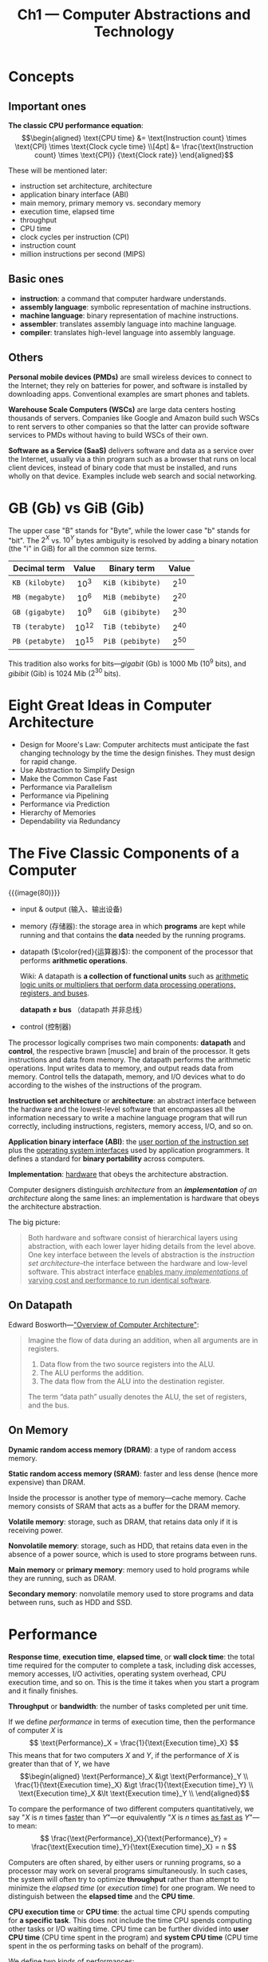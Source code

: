 #+title: Ch1 --- Computer Abstractions and Technology

* Concepts

** Important ones

*The classic CPU performance equation*:
$$\begin{aligned}
\text{CPU time}
 &= \text{Instruction count} \times \text{CPI} \times \text{Clock cycle time} \\[4pt]
 &= \frac{\text{Instruction count} \times \text{CPI}}
         {\text{Clock rate}}
\end{aligned}$$

These will be mentioned later:
- instruction set architecture, architecture
- application binary interface (ABI)
- main memory, primary memory vs. secondary memory
- execution time, elapsed time
- throughput
- CPU time
- clock cycles per instruction (CPI)
- instruction count
- million instructions per second (MIPS)

** Basic ones

- *instruction*: a command that computer hardware understands.
- *assembly language*: symbolic representation of machine instructions.
- *machine language*: binary representation of machine instructions.
- *assembler*: translates assembly language into machine language.
- *compiler*: translates high-level language into assembly language.

** Others

*Personal mobile devices (PMDs)* are small wireless devices to connect
to the Internet; they rely on batteries for power, and software is
installed by downloading apps.  Conventional examples are smart phones
and tablets.

*Warehouse Scale Computers (WSCs)* are large data centers hosting
thousands of servers.  Companies like Google and Amazon build such
WSCs to rent servers to other companies so that the latter can provide
software services to PMDs without having to build WSCs of their own.

*Software as a Service (SaaS)* delivers software and data as a service
over the Internet, usually via a thin program such as a browser that
runs on local client devices, instead of binary code that must be
installed, and runs wholly on that device.  Examples include web
search and social networking.

* GB (Gb) vs GiB (Gib)

The upper case "B" stands for "Byte", while the lower case "b" stands
for "bit".  The $2^X$ vs. $10^Y$ bytes ambiguity is resolved by adding
a binary notation (the "i" in GiB) for all the common size terms.

|  Decimal term   |   Value   |   Binary term    |  Value   |
|-----------------+-----------+------------------+----------|
|       <c>       |    <c>    |       <c>        |   <c>    |
| =KB (kilobyte)= | $10^{3}$  | =KiB (kibibyte)= | $2^{10}$ |
| =MB (megabyte)= | $10^{6}$  | =MiB (mebibyte)= | $2^{20}$ |
| =GB (gigabyte)= | $10^{9}$  | =GiB (gibibyte)= | $2^{30}$ |
| =TB (terabyte)= | $10^{12}$ | =TiB (tebibyte)= | $2^{40}$ |
| =PB (petabyte)= | $10^{15}$ | =PiB (pebibyte)= | $2^{50}$ |

This tradition also works for bits---​/gigabit/ (Gb) is 1000 Mb ($10^9$
bits), and /gibibit/ (Gib) is 1024 Mib ($2^{30}$ bits).

* Eight Great Ideas in Computer Architecture

- Design for Moore's Law:
  Computer architects must anticipate the fast changing technology by
  the time the design finishes.  They must design for rapid change.
- Use Abstraction to Simplify Design
- Make the Common Case Fast
- Performance via Parallelism
- Performance via Pipelining
- Performance via Prediction
- Hierarchy of Memories
- Dependability via Redundancy

* The Five Classic Components of a Computer

{{{image(80)}}}
[[./ch1/computer-organization.png]]

- input & output (输入、输出设备)
- memory (存储器): the storage area in which *programs* are kept while
  running and that contains the *data* needed by the running programs.
- datapath ($\color{red}{运算器}$): the component of the processor
  that performs *arithmetic operations*.

  Wiki: A datapath is *a collection of functional units* such as
  _arithmetic logic units or multipliers that perform data processing
  operations, registers, and buses_.

  *datapath $\ne$ bus* （datapath 并非总线）
- control (控制器)

The processor logically comprises two main components: *datapath* and
*control*, the respective brawn [muscle] and brain of the processor.
It gets instructions and data from memory.  The datapath performs the
arithmetic operations.  Input writes data to memory, and output reads
data from memory.  Control tells the datapath, memory, and I/O devices
what to do according to the wishes of the instructions of the program.

*Instruction set architecture* or *architecture*: an abstract
interface between the hardware and the lowest-level software that
encompasses all the information necessary to write a machine language
program that will run correctly, including instructions, registers,
memory access, I/O, and so on.

*Application binary interface (ABI)*: the _user portion of the
instruction set_ plus the _operating system interfaces_ used by
application programmers.  It defines a standard for *binary
portability* across computers.

*Implementation*: _hardware_ that obeys the architecture abstraction.

Computer designers distinguish /architecture/ from an
/*implementation* of an architecture/ along the same lines: an
implementation is hardware that obeys the architecture abstraction.

The big picture:
#+begin_quote
Both hardware and software consist of hierarchical layers using
abstraction, with each lower layer hiding details from the level
above.  One key interface between the levels of abstraction is the
/instruction set architecture/--the interface between the hardware and
low-level software.  This abstract interface _enables many /implementations/
of varying cost and performance to run identical software_.
#+end_quote

** On Datapath

Edward Bosworth---​[[http://www.edwardbosworth.com/My5155_Slides/Chapter09/ComputerArchitectureOverview.htm]["Overview of Computer Architecture"]]:
#+begin_quote
Imagine the flow of data during an addition, when all arguments are in
registers.
1. Data flow from the two source registers into the ALU.
2. The ALU performs the addition.
3. The data flow from the ALU into the destination register.

The term “data path” usually denotes the ALU, the set of registers,
and the bus.
#+end_quote

** On Memory

*Dynamic random access memory (DRAM)*: a type of random access memory.

*Static random access memory (SRAM)*: faster and less dense (hence
more expensive) than DRAM.

Inside the processor is another type of memory---cache memory.  Cache
memory consists of SRAM that acts as a buffer for the DRAM memory.

*Volatile memory*: storage, such as DRAM, that retains data only if it
is receiving power.

*Nonvolatile memory*: storage, such as HDD, that retains data even in
the absence of a power source, which is used to store programs between
runs.

*Main memory* or *primary memory*: memory used to hold programs while
they are running, such as DRAM.

*Secondary memory*: nonvolatile memory used to store programs and data
between runs, such as HDD and SSD.

* Performance

*Response time*, *execution time*, *elapsed time*, or *wall clock
time*: the total time required for the computer to complete a task,
including disk accesses, memory accesses, I/O activities, operating
system overhead, CPU execution time, and so on.  This is the time it
takes when you start a program and it finally finishes.

*Throughput* or *bandwidth*: the number of tasks completed per unit
time.

If we define /performance/ in terms of execution time, then the
performance of computer $X$ is
$$ \text{Performance}_X = \frac{1}{\text{Execution time}_X} $$
This means that for two computers $X$ and $Y$, if the performance of
$X$ is greater than that of $Y$, we have
$$\begin{aligned}
  \text{Performance}_X &\gt \text{Performance}_Y \\
  \frac{1}{\text{Execution time}_X} &\gt \frac{1}{\text{Execution time}_Y} \\
  \text{Execution time}_X &\lt \text{Execution time}_Y \\
\end{aligned}$$

To compare the performance of two different computers quantitatively,
we say "$X$ is $n$ times _faster_ than $Y$"---or equivalently "$X$ is
$n$ times _as fast as_ $Y$"---to mean:
$$ \frac{\text{Performance}_X}{\text{Performance}_Y} =
   \frac{\text{Execution time}_Y}{\text{Execution time}_X} = n $$

Computers are often shared, by either users or running programs, so a
processor may work on several programs simultaneously.  In such cases,
the system will often try to optimize *throughput* rather than attempt
to minimize the /elapsed time/ (or /execution time/) for one program.
We need to distinguish between the *elapsed time* and the *CPU time*.

*CPU execution time* or *CPU time*: the actual time CPU spends
computing for *a specific task*.  This does not include the time CPU
spends computing other tasks or I/O waiting time.  CPU time can be
further divided into *user CPU time* (CPU time spent in the program)
and *system CPU time* (CPU time spent in the os performing tasks on
behalf of the program).

We define two kinds of performances:
- *system performance*: the elapsed time on an unloaded system.
- *CPU performance*: the user CPU time.

The most basic formula for computing CPU time is:
$$\begin{align*}
\frac{\text{Seconds}}{\text{Program}} &=
  \frac{\text{Instructions}}{\text{Program}} \times
  \frac{\text{Clock cycles}}{\text{Instruction}} \times
  \frac{\text{Seconds}}{\text{Clock cycle}} \\
\text{执行时间} = \frac{\text{秒}}{\text{程序}} &=
  \frac{\text{指令数}}{\text{程序}} \times
  \frac{\text{时钟周期数}}{\text{指令}} \times
  \frac{\text{秒}}{\text{时钟周期}} \\
\end{align*}$$

First, we have
$$\begin{aligned}
{\text{CPU execution time} \atop \text{for a program}}
 &= {\text{CPU clock cycles} \atop \text{for a program}} \times
    \text{Clock cycle time} \\[4pt]
 &= \frac{\text{CPU clock cycles for a program}}
         {\text{Clock rate}}
\end{aligned}$$
which needs the CPU clock cycles for a program.

Then we define
- *Clock cycles per instruction (CPI)*: average number of clock cycles
  per instruction for a program or program fragment.
- *Instruction count*: the number of instructions executed by the
  program.

We can now compute CPU clock cycles by multiplying these two:
$${\text{CPU clock cycles} \atop \text{for a program}} =
  \text{Instruction count} \times \text{CPI}$$

Finally we have *the classic CPU performance equation*:
$$\begin{aligned}
\text{CPU time}
 &= \text{Instruction count} \times \text{CPI} \times \text{Clock cycle time} \\[4pt]
 &= \frac{\text{Instruction count} \times \text{CPI}}
         {\text{Clock rate}}
\end{aligned}$$

There're other performance metrics, such as

*Million instructions per second (MIPS)*:
$$\begin{aligned}
\text{MIPS}
  &= \frac{\text{Instruction count}}{\text{Execution time}\times10^6} \\
  &= \frac{\text{Instruction count}}{ \frac{\text{Instruction count}
\times \text{CPI}}{\text{Clock rate}} \times10^6} \\
  &= \frac{\text{Clock rate}}{\text{CPI}\times10^6} \\
\end{aligned}$$

But *execution time* is the only valid and unimpeachable measure of
performance.
